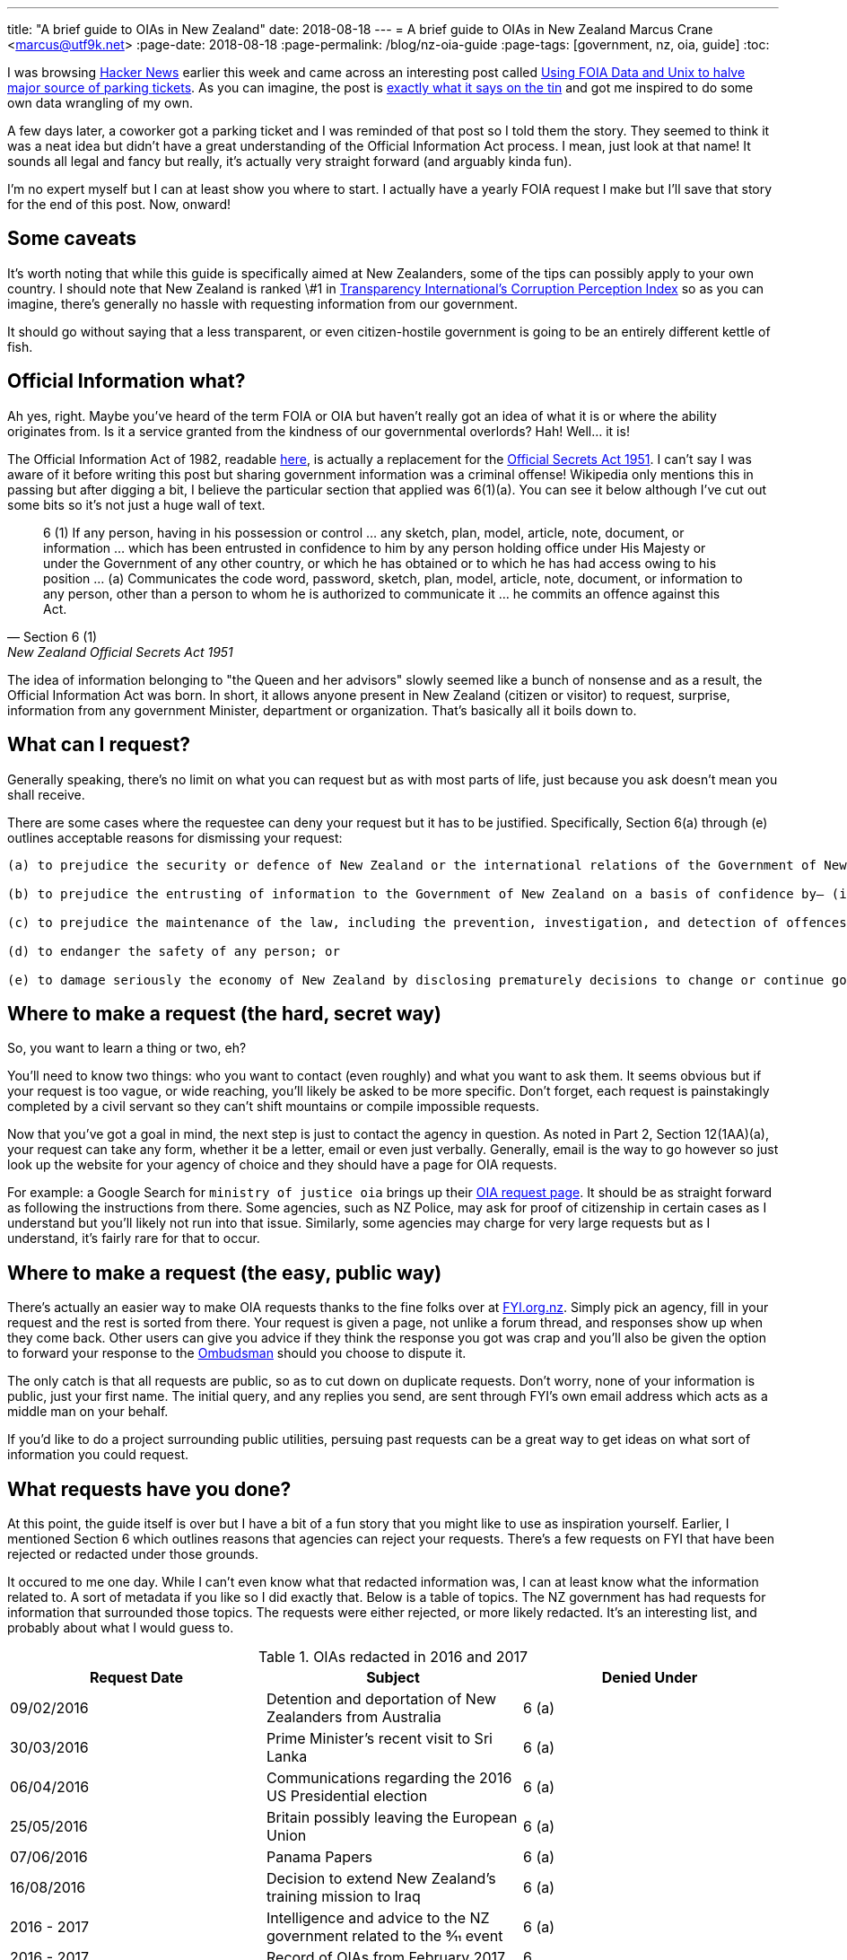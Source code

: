 ---
title: "A brief guide to OIAs in New Zealand"
date: 2018-08-18
---
= A brief guide to OIAs in New Zealand
Marcus Crane <marcus@utf9k.net>
:page-date: 2018-08-18
:page-permalink: /blog/nz-oia-guide
:page-tags: [government, nz, oia, guide]
:toc:

I was browsing https://news.ycombinator.com[Hacker News] earlier this week and came across an interesting post called http://mchap.io/using-foia-data-and-unix-to-halve-major-source-of-parking-tickets.html[Using FOIA Data and Unix to halve major source of parking tickets]. As you can imagine, the post is https://en.wikipedia.org/wiki/Does_exactly_what_it_says_on_the_tin[exactly what it says on the tin] and got me inspired to do some own data wrangling of my own.

A few days later, a coworker got a parking ticket and I was reminded of that post so I told them the story. They seemed to think it was a neat idea but didn't have a great understanding of the Official Information Act process. I mean, just look at that name! It sounds all legal and fancy but really, it's actually very straight forward (and arguably kinda fun).

I'm no expert myself but I can at least show you where to start. I actually have a yearly FOIA request I make but I'll save that story for the end of this post. Now, onward!

== Some caveats

It's worth noting that while this guide is specifically aimed at New Zealanders, some of the tips can possibly apply to your own country. I should note that New Zealand is ranked \#1 in https://www.transparency.org/country/NZL[Transparency International's Corruption Perception Index] so as you can imagine, there's generally no hassle with requesting information from our government.

It should go without saying that a less transparent, or even citizen-hostile government is going to be an entirely different kettle of fish.

== Official Information what?

Ah yes, right. Maybe you've heard of the term FOIA or OIA but haven't really got an idea of what it is or where the ability originates from. Is it a service granted from the kindness of our governmental overlords? Hah! Well... it is!

The Official Information Act of 1982, readable http://www.legislation.govt.nz/act/public/1982/0156/latest/DLM64785.html[here], is actually a replacement for the http://www.nzlii.org/nz/legis/hist_act/osa19511951n77183/[Official Secrets Act 1951]. I can't say I was aware of it before writing this post but sharing government information was a criminal offense! Wikipedia only mentions this in passing but after digging a bit, I believe the particular section that applied was 6(1)(a). You can see it below although I've cut out some bits so it's not just a huge wall of text.

[quote, Section 6 (1),  New Zealand Official Secrets Act 1951]
6 (1) If any person, having in his possession or control ... any sketch, plan, model, article, note, document, or information ... which has been entrusted in confidence to him by any person holding office under His Majesty or under the Government of any other country, or which he has obtained or to which he has had access owing to his position ... (a) Communicates the code word, password, sketch, plan, model, article, note, document, or information to any person, other than a person to whom he is authorized to communicate it ... he commits an offence against this Act.

The idea of information belonging to "the Queen and her advisors" slowly seemed like a bunch of nonsense and as a result, the Official Information Act was born. In short, it allows anyone present in New Zealand (citizen or visitor) to request, surprise, information from any government Minister, department or organization. That's basically all it boils down to.

== What can I request?

Generally speaking, there's no limit on what you can request but as with most parts of life, just because you ask doesn't mean you shall receive.

There are some cases where the requestee can deny your request but it has to be justified. Specifically, Section 6(a) through (e) outlines acceptable reasons for dismissing your request:

[quote, Sections 6 (a) through (e), New Zealand Official Information Act 1982]
----
(a) to prejudice the security or defence of New Zealand or the international relations of the Government of New Zealand; or

(b) to prejudice the entrusting of information to the Government of New Zealand on a basis of confidence by— (i) the Government of any other country or any agency of such a Government; or (ii) any international organisation; or

(c) to prejudice the maintenance of the law, including the prevention, investigation, and detection of offences, and the right to a fair trial; or

(d) to endanger the safety of any person; or

(e) to damage seriously the economy of New Zealand by disclosing prematurely decisions to change or continue government economic or financial policies relating to— (i) exchange rates or the control of overseas exchange transactions: (ii) the regulation of banking or credit: (iii) taxation: (iv) the stability, control, and adjustment of prices of goods and services, rents, and other costs, and rates of wages, salaries, and other incomes: (v) the borrowing of money by the Government of New Zealand: (vi) the entering into of overseas trade agreements.
----


== Where to make a request (the hard, secret way)

So, you want to learn a thing or two, eh?

You'll need to know two things: who you want to contact (even roughly) and what you want to ask them. It seems obvious but if your request is too vague, or wide reaching, you'll likely be asked to be more specific. Don't forget, each request is painstakingly completed by a civil servant so they can't shift mountains or compile impossible requests.

Now that you've got a goal in mind, the next step is just to contact the agency in question. As noted in Part 2, Section 12(1AA)(a), your request can take any form, whether it be a letter, email or even just verbally. Generally, email is the way to go however so just look up the website for your agency of choice and they should have a page for OIA requests.

For example: a Google Search for `ministry of justice oia` brings up their https://www.justice.govt.nz/about/official-information-act-requests/[OIA request page]. It should be as straight forward as following the instructions from there. Some agencies, such as NZ Police, may ask for proof of citizenship in certain cases as I understand but you'll likely not run into that issue. Similarly, some agencies may charge for very large requests but as I understand, it's fairly rare for that to occur.

== Where to make a request (the easy, public way)

There's actually an easier way to make OIA requests thanks to the fine folks over at https://fyi.org.nz[FYI.org.nz]. Simply pick an agency, fill in your request and the rest is sorted from there. Your request is given a page, not unlike a forum thread, and responses show up when they come back. Other users can give you advice if they think the response you got was crap and you'll also be given the option to forward your response to the http://www.ombudsman.parliament.nz/[Ombudsman] should you choose to dispute it.

The only catch is that all requests are public, so as to cut down on duplicate requests. Don't worry, none of your information is public, just your first name. The initial query, and any replies you send, are sent through FYI's own email address which acts as a middle man on your behalf.

If you'd like to do a project surrounding public utilities, persuing past requests can be a great way to get ideas on what sort of information you could request.

== What requests have you done?

At this point, the guide itself is over but I have a bit of a fun story that you might like to use as inspiration yourself. Earlier, I mentioned Section 6 which outlines reasons that agencies can reject your requests. There's a few requests on FYI that have been rejected or redacted under those grounds.

It occured to me one day. While I can't even know what that redacted information was, I can at least know what the information related to. A sort of metadata if you like so I did exactly that. Below is a table of topics. The NZ government has had requests for information that surrounded those topics. The requests were either rejected, or more likely redacted. It's an interesting list, and probably about what I would guess to.

.OIAs redacted in 2016 and 2017
[cols=3*,options=header]
|===
| Request Date
| Subject
| Denied Under

| 09/02/2016
| Detention and deportation of New Zealanders from Australia
| 6 (a)

| 30/03/2016
| Prime Minister’s recent visit to Sri Lanka
| 6 (a)

| 06/04/2016
| Communications regarding the 2016 US Presidential election
| 6 (a)

| 25/05/2016
| Britain possibly leaving the European Union
| 6 (a)

| 07/06/2016
| Panama Papers
| 6 (a)

| 16/08/2016
| Decision to extend New Zealand’s training mission to Iraq
| 6 (a)

| 2016 - 2017
| Intelligence and advice to the NZ government related to the 9⁄11 event
| 6 (a)

| 2016 - 2017
| Record of OIAs from February 2017
| 6

| 2016 - 2017
| Preparation for Trump Administration
| 6 (a) and 6 (b)

| 2016 - 2017
| NSS handbook examples of 1080 and domestic incident
| 6 (a)

| 2016 - 2017
| The steel industry and trade issues
| 6 (a)

| 2016 - 2017
| Meetings with Australian officials on social security
| 6 (a) and 6 (b)

| 2016 - 2017
| Interactions with United States Film Industry representatives
| 6 (a)

|===

A quick glance tells that the majority of rejected/redacted requests were on the grounds of defense or ensuring international relations which is understandable. Additionally, the NZ government have been entrusted with information from Australian officials regarding social security and from the US administration. None of those are particularly surprising but it's still interesting nonetheless.

I'd love to hear what those US Film Industry interactions were about myself. Perhaps with time, I can "FOIA the fuck out of it" to quote a tweet I saw earlier today.

Table Sources

* https://fyi.org.nz/request/4578-foia-sections-s6-a-and-s-6-b-i#incoming-14960[FOIA Sections S6 (a) and S (6) b (i) - fyi.govt.nz]
* https://fyi.org.nz/request/6763-withheld-rejected-oia-filings#incoming-22439[Withheld / Rejected OIA Filings - fyi.govt.nz]
